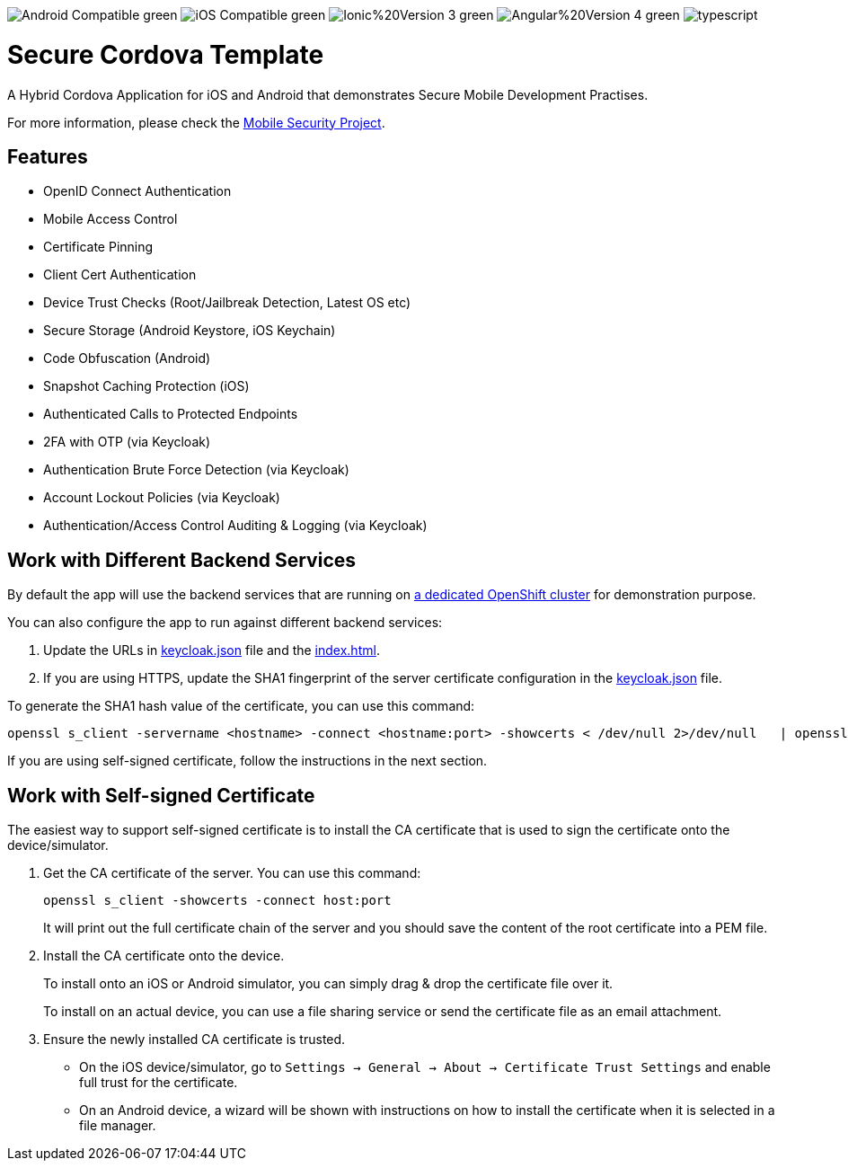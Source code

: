 image:https://img.shields.io/badge/Android-Compatible-green.svg[]
image:https://img.shields.io/badge/iOS-Compatible-green.svg[]
image:https://img.shields.io/badge/Ionic%20Version-3-green.svg[]
image:https://img.shields.io/badge/Angular%20Version-4-green.svg[]
image:https://badges.frapsoft.com/typescript/code/typescript.svg?v=101[]

= Secure Cordova Template

A Hybrid Cordova Application for iOS and Android that demonstrates Secure Mobile Development Practises.

For more information, please check the https://github.com/feedhenry/mobile-security[Mobile Security Project].

== Features
- OpenID Connect Authentication
- Mobile Access Control
- Certificate Pinning
- Client Cert Authentication
- Device Trust Checks (Root/Jailbreak Detection, Latest OS etc)
- Secure Storage (Android Keystore, iOS Keychain)
- Code Obfuscation (Android)
- Snapshot Caching Protection (iOS)
- Authenticated Calls to Protected Endpoints
- 2FA with OTP (via Keycloak)
- Authentication Brute Force Detection (via Keycloak)
- Account Lockout Policies (via Keycloak)
- Authentication/Access Control Auditing & Logging (via Keycloak)

== Work with Different Backend Services

By default the app will use the backend services that are running on https://security.skunkhenry.com:8443[a dedicated OpenShift cluster] for demonstration purpose.

You can also configure the app to run against different backend services:

1. Update the URLs in link:src/config/keycloak.json[keycloak.json] file and the link:src/index.html[index.html].
2. If you are using HTTPS, update the SHA1 fingerprint of the server certificate configuration in the link:src/config/keycloak.json[keycloak.json] file.

To generate the SHA1 hash value of the certificate, you can use this command:
[source, bash]
----
openssl s_client -servername <hostname> -connect <hostname:port> -showcerts < /dev/null 2>/dev/null   | openssl x509 -in /dev/stdin -sha1 -noout -fingerprint
----

If you are using self-signed certificate, follow the instructions in the next section.

== Work with Self-signed Certificate

The easiest way to support self-signed certificate is to install the CA certificate that is used to sign the certificate onto the device/simulator.

1. Get the CA certificate of the server. You can use this command:
+
[source, bash]
----
openssl s_client -showcerts -connect host:port
----
+
It will print out the full certificate chain of the server and you should save the content of the root certificate into a PEM file.

2. Install the CA certificate onto the device.
+
To install onto an iOS or Android simulator, you can simply drag & drop the certificate file over it.
+
To install on an actual device, you can use a file sharing service or send the certificate file as an email attachment.

3. Ensure the newly installed CA certificate is trusted.
+
 - On the iOS device/simulator, go to `Settings -> General -> About -> Certificate Trust Settings` and enable full trust for the certificate.
 - On an Android device, a wizard will be shown with instructions on how to install the certificate when it is selected in a file manager. 
